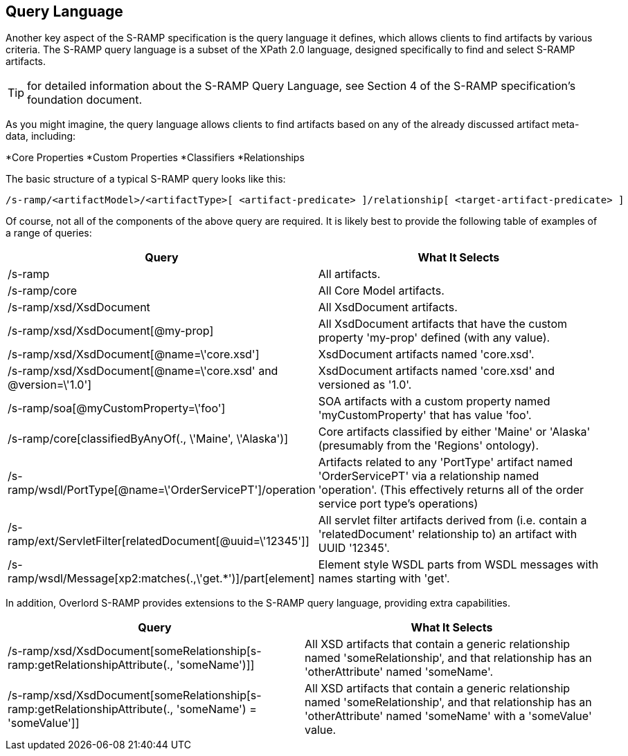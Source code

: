 Query Language
--------------

Another key aspect of the S-RAMP specification is the query language it defines, which allows
clients to find artifacts by various criteria.  The S-RAMP query language is a subset of the
XPath 2.0 language, designed specifically to find and select S-RAMP artifacts.

TIP: for detailed information about the S-RAMP Query Language, see Section 4 of the S-RAMP
specification's foundation document.

As you might imagine, the query language allows clients to find artifacts based on any of the
already discussed artifact meta-data, including:

*Core Properties
*Custom Properties
*Classifiers
*Relationships

The basic structure of a typical S-RAMP query looks like this:

----
/s-ramp/<artifactModel>/<artifactType>[ <artifact-predicate> ]/relationship[ <target-artifact-predicate> ]
----

Of course, not all of the components of the above query are required.  It is likely best to 
provide the following table of examples of a range of queries:

[width="100%",options="header"]
|=============================
|Query                                                                  |What It Selects
|/s-ramp                                                                |All artifacts.
|/s-ramp/core                                                           |All Core Model artifacts.
|/s-ramp/xsd/XsdDocument                                                |All XsdDocument artifacts.
|/s-ramp/xsd/XsdDocument[@my-prop]                                      |All XsdDocument artifacts that have the custom property 'my-prop' defined (with any value).
|/s-ramp/xsd/XsdDocument[@name=\'core.xsd']                              |XsdDocument artifacts named 'core.xsd'.
|/s-ramp/xsd/XsdDocument[@name=\'core.xsd' and @version=\'1.0']           |XsdDocument artifacts named 'core.xsd' and versioned as '1.0'.
|/s-ramp/soa[@myCustomProperty=\'foo']                                   |SOA artifacts with a custom property named 'myCustomProperty' that has value 'foo'.
|/s-ramp/core[classifiedByAnyOf(., \'Maine', \'Alaska')]                  |Core artifacts classified by either 'Maine' or 'Alaska' (presumably from the 'Regions' ontology).
|/s-ramp/wsdl/PortType[@name=\'OrderServicePT']/operation                |Artifacts related to any 'PortType' artifact named 'OrderServicePT' via a relationship named 'operation'.  (This effectively returns all of the order service port type's operations)
|/s-ramp/ext/ServletFilter[relatedDocument[@uuid=\'12345']]              |All servlet filter artifacts derived from (i.e. contain a 'relatedDocument' relationship to) an artifact with UUID '12345'.
|/s-ramp/wsdl/Message[xp2:matches(.,\'get.*')]/part[element]             |Element style WSDL parts from WSDL messages with names starting with 'get'.
|=============================

In addition, Overlord S-RAMP provides extensions to the S-RAMP query language, providing extra capabilities.

[width="100%",options="header"]
|=============================
|Query                                                                                                      |What It Selects
|/s-ramp/xsd/XsdDocument[someRelationship[s-ramp:getRelationshipAttribute(., 'someName')]]                  |All XSD artifacts that contain a generic relationship named 'someRelationship', and that relationship has an 'otherAttribute' named 'someName'.
|/s-ramp/xsd/XsdDocument[someRelationship[s-ramp:getRelationshipAttribute(., 'someName') = 'someValue']]    |All XSD artifacts that contain a generic relationship named 'someRelationship', and that relationship has an 'otherAttribute' named 'someName' with a 'someValue' value.
|=============================